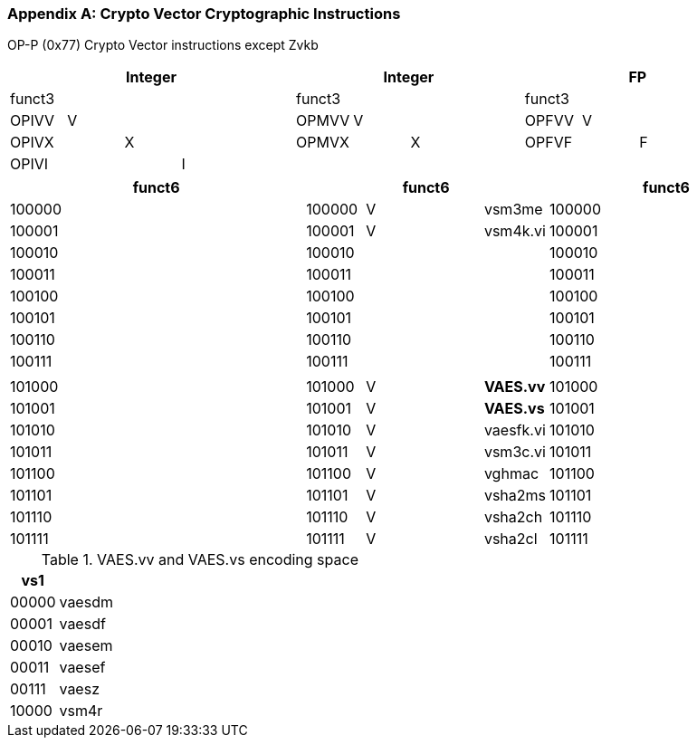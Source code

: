 [appendix]
[[crypto_vector_instructions]]
=== Crypto Vector Cryptographic Instructions

OP-P (0x77)
Crypto Vector instructions except Zvkb

// [cols="4,1,1,1,8,4,1,1,8,4,1,1,8"]
|===
5+| Integer               4+| Integer               4+| FP

| funct3 | | | |            | funct3 | | |             | funct3 | | |
| OPIVV  |V| | |            | OPMVV  |V| |             | OPFVV  |V| |
| OPIVX  | |X| |            | OPMVX  | |X|             | OPFVF  | |F|
| OPIVI  | | |I|            |        | | |             |        | | |
|===

// [cols="4,1,1,1,8,4,1,1,8,4,1,1,8"]
|===
5+| funct6                  4+| funct6                 4+| funct6

| 100000 | | | |            | 100000 |V| | vsm3me      | 100000 | | |             
| 100001 | | | |            | 100001 |V| | vsm4k.vi    | 100001 | | |             
| 100010 | | | |            | 100010 | | |             | 100010 | | |             
| 100011 | | | |            | 100011 | | |             | 100011 | | |
| 100100 | | | |            | 100100 | | |             | 100100 | | |             
| 100101 | | | |            | 100101 | | |             | 100101 | | |
| 100110 | | | |            | 100110 | | |             | 100110 | | |
| 100111 | | | |            | 100111 | | |             | 100111 | | |             
|        | | | |            |        | | |             |        | | |
| 101000 | | | |            | 101000 |V| | *VAES.vv*   | 101000 | | |             
| 101001 | | | |            | 101001 |V| | *VAES.vs*   | 101001 | | |             
| 101010 | | | |            | 101010 |V| | vaesfk.vi   | 101010 | | |             
| 101011 | | | |            | 101011 |V| | vsm3c.vi    | 101011 | | |             
| 101100 | | | |            | 101100 |V| | vghmac      | 101100 | | |             
| 101101 | | | |            | 101101 |V| | vsha2ms     | 101101 | | |             
| 101110 | | | |            | 101110 |V| | vsha2ch     | 101110 | | |             
| 101111 | | | |            | 101111 |V| | vsha2cl     | 101111 | | |             
|===

<<<

.VAES.vv and VAES.vs encoding space
[cols="2,14"]
|===
|  vs1  |

| 00000 | vaesdm
| 00001 | vaesdf
| 00010 | vaesem
| 00011 | vaesef
| 00111 | vaesz
| 10000 | vsm4r
|===
